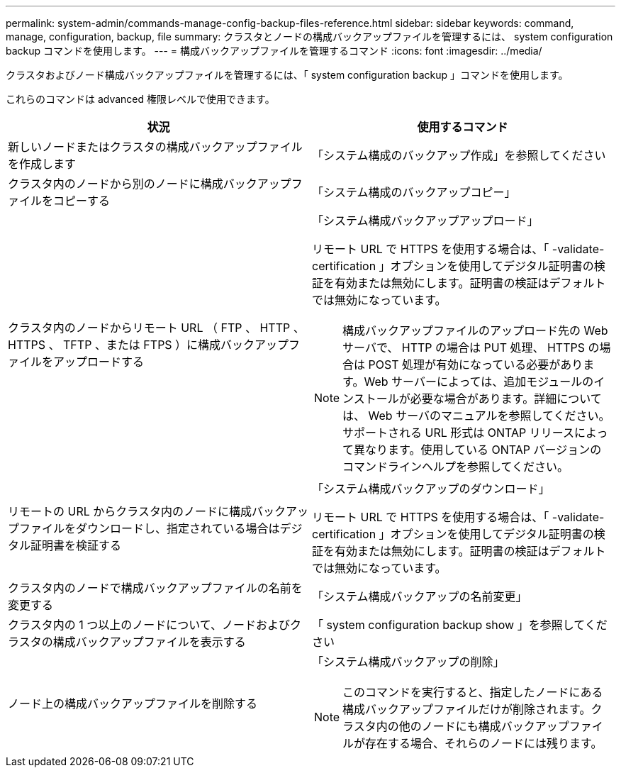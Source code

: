 ---
permalink: system-admin/commands-manage-config-backup-files-reference.html 
sidebar: sidebar 
keywords: command, manage, configuration, backup, file 
summary: クラスタとノードの構成バックアップファイルを管理するには、 system configuration backup コマンドを使用します。 
---
= 構成バックアップファイルを管理するコマンド
:icons: font
:imagesdir: ../media/


[role="lead"]
クラスタおよびノード構成バックアップファイルを管理するには、「 system configuration backup 」コマンドを使用します。

これらのコマンドは advanced 権限レベルで使用できます。

|===
| 状況 | 使用するコマンド 


 a| 
新しいノードまたはクラスタの構成バックアップファイルを作成します
 a| 
「システム構成のバックアップ作成」を参照してください



 a| 
クラスタ内のノードから別のノードに構成バックアップファイルをコピーする
 a| 
「システム構成のバックアップコピー」



 a| 
クラスタ内のノードからリモート URL （ FTP 、 HTTP 、 HTTPS 、 TFTP 、または FTPS ）に構成バックアップファイルをアップロードする
 a| 
「システム構成バックアップアップロード」

リモート URL で HTTPS を使用する場合は、「 -validate-certification 」オプションを使用してデジタル証明書の検証を有効または無効にします。証明書の検証はデフォルトでは無効になっています。

[NOTE]
====
構成バックアップファイルのアップロード先の Web サーバで、 HTTP の場合は PUT 処理、 HTTPS の場合は POST 処理が有効になっている必要があります。Web サーバーによっては、追加モジュールのインストールが必要な場合があります。詳細については、 Web サーバのマニュアルを参照してください。サポートされる URL 形式は ONTAP リリースによって異なります。使用している ONTAP バージョンのコマンドラインヘルプを参照してください。

====


 a| 
リモートの URL からクラスタ内のノードに構成バックアップファイルをダウンロードし、指定されている場合はデジタル証明書を検証する
 a| 
「システム構成バックアップのダウンロード」

リモート URL で HTTPS を使用する場合は、「 -validate-certification 」オプションを使用してデジタル証明書の検証を有効または無効にします。証明書の検証はデフォルトでは無効になっています。



 a| 
クラスタ内のノードで構成バックアップファイルの名前を変更する
 a| 
「システム構成バックアップの名前変更」



 a| 
クラスタ内の 1 つ以上のノードについて、ノードおよびクラスタの構成バックアップファイルを表示する
 a| 
「 system configuration backup show 」を参照してください



 a| 
ノード上の構成バックアップファイルを削除する
 a| 
「システム構成バックアップの削除」

[NOTE]
====
このコマンドを実行すると、指定したノードにある構成バックアップファイルだけが削除されます。クラスタ内の他のノードにも構成バックアップファイルが存在する場合、それらのノードには残ります。

====
|===